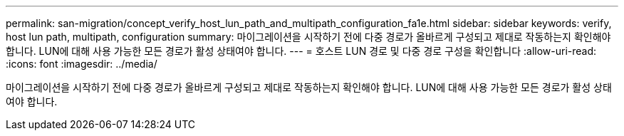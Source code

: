 ---
permalink: san-migration/concept_verify_host_lun_path_and_multipath_configuration_fa1e.html 
sidebar: sidebar 
keywords: verify, host lun path, multipath, configuration 
summary: 마이그레이션을 시작하기 전에 다중 경로가 올바르게 구성되고 제대로 작동하는지 확인해야 합니다. LUN에 대해 사용 가능한 모든 경로가 활성 상태여야 합니다. 
---
= 호스트 LUN 경로 및 다중 경로 구성을 확인합니다
:allow-uri-read: 
:icons: font
:imagesdir: ../media/


[role="lead"]
마이그레이션을 시작하기 전에 다중 경로가 올바르게 구성되고 제대로 작동하는지 확인해야 합니다. LUN에 대해 사용 가능한 모든 경로가 활성 상태여야 합니다.
